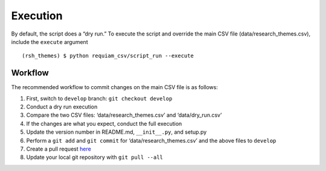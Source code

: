 Execution
=========

By default, the script does a “dry run.” To execute the script and
override the main CSV file (data/research_themes.csv), include the
``execute`` argument

::

   (rsh_themes) $ python requiam_csv/script_run --execute

Workflow
--------

The recommended workflow to commit changes on the main CSV file is as
follows:

1. First, switch to ``develop`` branch: ``git checkout develop``
2. Conduct a dry run execution
3. Compare the two CSV files: ‘data/research_themes.csv’ and ‘data/dry_run.csv’
4. If the changes are what you expect, conduct the full execution
5. Update the version number in README.md, ``__init__.py``, and setup.py
6. Perform a ``git add`` and ``git commit`` for ‘data/research_themes.csv’ and the above files to ``develop``
7. Create a pull request `here <https://github.com/ualibraries/ReQUIAM_csv/compare/develop?expand=1>`__
8. Update your local git repository with ``git pull --all``
